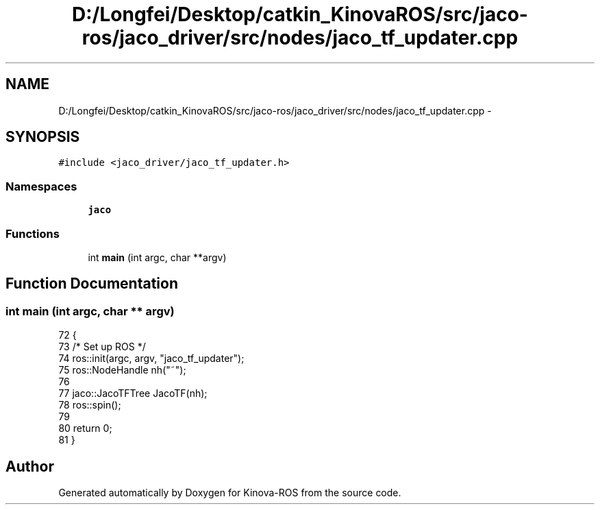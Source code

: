 .TH "D:/Longfei/Desktop/catkin_KinovaROS/src/jaco-ros/jaco_driver/src/nodes/jaco_tf_updater.cpp" 3 "Thu Mar 3 2016" "Version 1.0.1" "Kinova-ROS" \" -*- nroff -*-
.ad l
.nh
.SH NAME
D:/Longfei/Desktop/catkin_KinovaROS/src/jaco-ros/jaco_driver/src/nodes/jaco_tf_updater.cpp \- 
.SH SYNOPSIS
.br
.PP
\fC#include <jaco_driver/jaco_tf_updater\&.h>\fP
.br

.SS "Namespaces"

.in +1c
.ti -1c
.RI " \fBjaco\fP"
.br
.in -1c
.SS "Functions"

.in +1c
.ti -1c
.RI "int \fBmain\fP (int argc, char **argv)"
.br
.in -1c
.SH "Function Documentation"
.PP 
.SS "int main (int argc, char ** argv)"

.PP
.nf
72 {
73     /* Set up ROS */
74     ros::init(argc, argv, "jaco_tf_updater");
75     ros::NodeHandle nh("~");
76 
77     jaco::JacoTFTree JacoTF(nh);
78     ros::spin();
79 
80     return 0;
81 }
.fi
.SH "Author"
.PP 
Generated automatically by Doxygen for Kinova-ROS from the source code\&.
